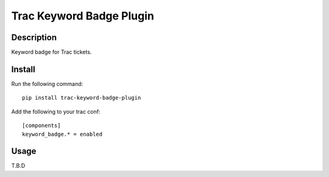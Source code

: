 Trac Keyword Badge Plugin
==========================

Description
-----------

Keyword badge for Trac tickets.

Install
-------

Run the following command::

    pip install trac-keyword-badge-plugin

Add the following to your trac conf::

    [components]
    keyword_badge.* = enabled

Usage
-----

T.B.D
